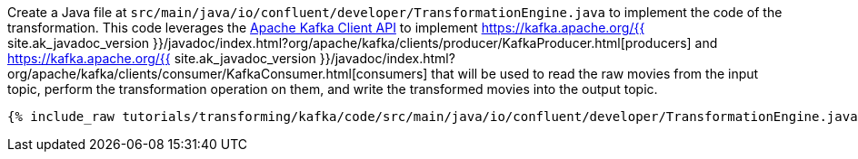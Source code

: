 Create a Java file at `src/main/java/io/confluent/developer/TransformationEngine.java` to implement the code of the transformation. This code leverages the https://kafka.apache.org/documentation/#api[Apache Kafka Client API] to implement https://kafka.apache.org/{{ site.ak_javadoc_version }}/javadoc/index.html?org/apache/kafka/clients/producer/KafkaProducer.html[producers] and https://kafka.apache.org/{{ site.ak_javadoc_version }}/javadoc/index.html?org/apache/kafka/clients/consumer/KafkaConsumer.html[consumers] that will be used to read the raw movies from the input topic, perform the transformation operation on them, and write the transformed movies into the output topic.

+++++
<pre class="snippet"><code class="java">{% include_raw tutorials/transforming/kafka/code/src/main/java/io/confluent/developer/TransformationEngine.java %}</code></pre>
+++++
